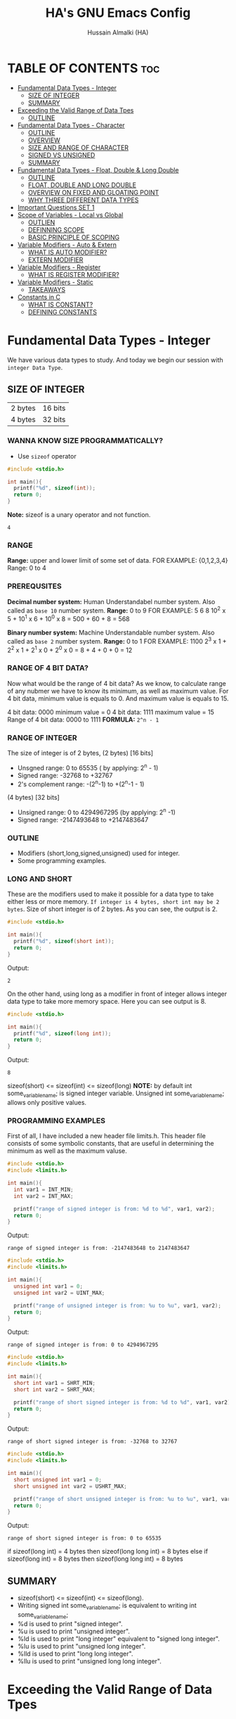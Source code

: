 #+TITLE: HA's GNU Emacs Config
#+AUTHOR: Hussain Almalki (HA)
#+DESCRIPTION: Data Types
#+STARTUP: showeverything
#+OPTIONS: toc:2

* TABLE OF CONTENTS :toc:
- [[#fundamental-data-types---integer][Fundamental Data Types - Integer]]
  - [[#size-of-integer][SIZE OF INTEGER]]
  - [[#summary][SUMMARY]]
- [[#exceeding-the-valid-range-of-data-tpes][Exceeding the Valid Range of Data Tpes]]
  - [[#outline][OUTLINE]]
- [[#fundamental-data-types---character][Fundamental Data Types - Character]]
  - [[#outline-1][OUTLINE]]
  - [[#overview][OVERVIEW]]
  - [[#size-and-range-of-character][SIZE AND RANGE OF CHARACTER]]
  - [[#signed-vs-unsigned][SIGNED VS UNSIGNED]]
  - [[#summary-1][SUMMARY]]
- [[#fundamental-data-types---float-double--long-double][Fundamental Data Types - Float, Double & Long Double]]
  - [[#outline-2][OUTLINE]]
  - [[#float-double-and-long-double][FLOAT, DOUBLE AND LONG DOUBLE]]
  - [[#overview-on-fixed-and-gloating-point][OVERVIEW ON FIXED AND GLOATING POINT]]
  - [[#why-three-different-data-types][WHY THREE DIFFERENT DATA TYPES]]
- [[#important-questions-set-1][Important Questions SET 1]]
- [[#scope-of-variables---local-vs-global][Scope of Variables - Local vs Global]]
  - [[#outlien][OUTLIEN]]
  - [[#definning-scope][DEFINNING SCOPE]]
  - [[#basic-principle-of-scoping][BASIC PRINCIPLE OF SCOPING]]
- [[#variable-modifiers---auto--extern][Variable Modifiers - Auto & Extern]]
  - [[#what-is-auto-modifier][WHAT IS AUTO MODIFIER?]]
  - [[#extern-modifier][EXTERN MODIFIER]]
- [[#variable-modifiers---register][Variable Modifiers - Register]]
  - [[#what-is-register-modifier][WHAT IS REGISTER MODIFIER?]]
- [[#variable-modifiers---static][Variable Modifiers - Static]]
  - [[#takeaways][TAKEAWAYS]]
- [[#constants-in-c][Constants in C]]
  - [[#what-is-constant][WHAT IS CONSTANT?]]
  - [[#defining-constants][DEFINING CONSTANTS]]

* Fundamental Data Types - Integer
We have various data types to study. And today we begin our session with ~integer Data Type~.
** SIZE OF INTEGER
| 2 bytes | 16 bits |
| 4 bytes | 32 bits |

*** WANNA KNOW SIZE PROGRAMMATICALLY?
- Use ~sizeof~ operator
#+begin_src c
#include <stdio.h>

int main(){
  printf("%d", sizeof(int));
  return 0;
}
#+end_src
*Note:* sizeof is a unary operator and not function.
#+begin_src output
4
#+end_src

*** RANGE
*Range:* upper and lower limit of some set of data.
FOR EXAMPLE: {0,1,2,3,4}
Range: 0 to 4

*** PREREQUSITES
*Decimal number system:* Human Understandabel number system.
Also called as ~base 10~ number system.
*Range:* 0 to 9
FOR EXAMPLE: 5 6 8
10^2 x 5 + 10^1 x 6 + 10^0 x 8 = 500 + 60 + 8 = 568

*Binary number system:* Machine Understandable number system.
Also called as ~base 2~ number system.
*Range:* 0 to 1
FOR EXAMPLE: 1100
2^3 x 1 + 2^2 x 1 + 2^1 x 0 + 2^0 x 0 = 8 + 4 + 0 + 0 = 12

*** RANGE OF 4 BIT DATA?
Now what would be the range of 4 bit data? As we know, to calculate range of any nubmer we have to know its minimum, as well as maximum value. For 4 bit data, minimum value is equals to 0. And maximum value is equals to 15.

4 bit data: 0000 minimum value = 0
4 bit data: 1111 maximum value = 15
Range of 4 bit data: 0000 to 1111
*FORMULA:* ~2^n - 1~

*** RANGE OF INTEGER
The size of integer is of 2 bytes,
(2 bytes) [16 bits]
- Unsgned range: 0 to 65535 ( by applying: 2^n - 1)
- Signed range: -32768 to +32767
- 2's complement range: -(2^n-1) to +(2^n-1 - 1)
(4 bytes) [32 bits]
- Unsigned range: 0 to 4294967295 (by applying: 2^n -1)
- Signed range: -2147493648 to +2147483647

*** OUTLINE
- Modifiers (short,long,signed,unsigned) used for integer.
- Some programming examples.

*** LONG AND SHORT
These are the modifiers used to make it possible for a data type to take either less or more memory. ~If integer is 4 bytes, short int may be 2 bytes~.
Size of short integer is of 2 bytes. As you can see, the output is 2.
#+begin_src c
#include <stdio.h>

int main(){
  printf("%d", sizeof(short int));
  return 0;
}
#+end_src
Output:
#+begin_src output
2
#+end_src
On the other hand, using long as a modifier in front of integer allows integer data type to take more memory space. Here you can see output is 8.
#+begin_src c
#include <stdio.h>

int main(){
  printf("%d", sizeof(long int));
  return 0;
}
#+end_src
Output:
#+begin_src 
8
#+end_src

sizeof(short) <= sizeof(int) <= sizeof(long)
*NOTE:* by default int some_variable_name; is signed integer variable.
Unsigned int some_variable_name; allows only positive values.

*** PROGRAMMING EXAMPLES
First of all, I have included a new header file limits.h. This header file consists of some symbolic constants, that are useful in determining the minimum as well as the maximum valuse.
#+begin_src c
#include <stdio.h>
#include <limits.h>

int main(){
  int var1 = INT_MIN;
  int var2 = INT_MAX;

  printf("range of signed integer is from: %d to %d", var1, var2);
  return 0;
}
#+end_src
Output:
#+begin_src output
range of signed integer is from: -2147483648 to 2147483647
#+end_src

#+begin_src c
#include <stdio.h>
#include <limits.h>

int main(){
  unsigned int var1 = 0;
  unsigned int var2 = UINT_MAX;

  printf("range of unsigned integer is from: %u to %u", var1, var2);
  return 0;
}
#+end_src
Output:
#+begin_src output
range of signed integer is from: 0 to 4294967295
#+end_src

#+begin_src c
#include <stdio.h>
#include <limits.h>

int main(){
  short int var1 = SHRT_MIN;
  short int var2 = SHRT_MAX;

  printf("range of short signed integer is from: %d to %d", var1, var2);
  return 0;
}
#+end_src
Output:
#+begin_src output
range of short signed integer is from: -32768 to 32767
#+end_src

#+begin_src c
#include <stdio.h>
#include <limits.h>

int main(){
  short unsigned int var1 = 0;
  short unsigned int var2 = USHRT_MAX;

  printf("range of short unsigned integer is from: %u to %u", var1, var2);
  return 0;
}
#+end_src
Output:
#+begin_src output
range of short signed integer is from: 0 to 65535
#+end_src

if sizeof(long int) = 4 bytes
then sizeof(long long int) = 8 bytes
else
if sizeof(long int) = 8 bytes
then sizeof(long long int) = 8 bytes

** SUMMARY
- sizeof(short) <= sizeof(int) <= sizeof(long).
- Writing signed int some_variable_name; is equivalent to writing int some_variable_name;
- %d is used to print "signed integer".
- %u is used to print "unsigned integer".
- %ld is used to print "long integer" equivalent to "signed long integer".
- %lu is used to print "unsigned long integer".
- %lld is used to print "long long integer".
- %llu is used to print "unsigned long long integer".

* Exceeding the Valid Range of Data Tpes
** OUTLINE
- Exceeding the unsigned range
- Exceeding the signed range

  here int this example I had provided an indigent variable and that to an unsigned integer variable and assigned it a value 4294967295 which is the maximum allowable value of an unsigned integer.

#+begin_src c
#include <stdio.h>

int main(){
  unsigned int var = 4294967295;
  printf("%u", var);
  return 0;
}
#+end_src
Output:
#+begin_src output
4294967295
#+end_src

When we chagne the range we getting value is equals to zero.
#+begin_src c
#include <stdio.h>

int main(){
  unsigned int var = 4294967296;
  printf("%u", var);
  return 0;
}
#+end_src
Output:
#+begin_src output
0
#+end_src

We are having the value from 0 to 7 for a 3 bit representation the minimum value would be equals to 0 and the maximum value is equals to 7.
| 2^2 | 2^1 | 2^0 | 3 bit |
|   0 |   0 |   0 |     0 |
|   0 |   0 |   1 |     1 |
|   0 |   1 |   0 |     2 |
|   0 |   1 |   1 |     3 |
|   1 |   0 |   0 |     4 |
|   1 |   0 |   1 |     5 |
|   1 |   1 |   0 |     6 |
|   1 |   1 |   1 |     7 |

When we try to represent the value 1 greater than 7 that is 8 if you want be able to represent this value 8 in a 3 bit representation as you can see foruth.

| 2^3 | 2^2 | 2^1 | 2^0 | 3 bit |
|   0 |   0 |   0 |   0 |     0 |
|   0 |   0 |   0 |   1 |     1 |
|   0 |   0 |   1 |   0 |     2 |
|   0 |   0 |   1 |   1 |     3 |
|   0 |   1 |   0 |   0 |     4 |
|   0 |   1 |   0 |   1 |     5 |
|   0 |   1 |   1 |   0 |     6 |
|   0 |   1 |   1 |   1 |     7 |
|   1 |   0 |   0 |   0 |     8 | -> 0 0 0

For 32 bit unsigned data -> Mod 2^32
For n bit unsigned data -> Mod 2^n
#+begin_src c
#include <stdio.h>

int main() {
  int var = 2147483648;
  printf("%d", var);
  return 0;
}
#+end_src
Output
#+begin_src output
main.c: In function ‘main’:
main.c:8:15: warning: overflow in conversion from ‘long int’ to ‘int’ changes value from ‘2147483648’ to ‘-2147483648’ [-Woverflow]
    8 |     int var = 2147483648;
      |               ^~~~~~~~~~
#+end_src

#+begin_src c
#include <stdio.h>

int main() {
  int var = -2147483649;
  printf("%d", var);
  return 0;
}
#+end_src
Output:
#+begin_src output
main.c: In function ‘main’:
main.c:8:15: warning: overflow in conversion from ‘long int’ to ‘int’ changes value from ‘-2147483649’ to ‘2147483647’ [-Woverflow]
    8 |     int var = -2147483649;
      |               ^
#+end_src

* Fundamental Data Types - Character
** OUTLINE
- Brief overview on character data type.
- Size of characters.
- Range of characters.
- Difference between signed and unsigned characters.

** OVERVIEW
|        H |        E |        L |        L |        O |       ! |
| 01001000 | 01100101 | 01101100 | 01101100 | 01101111 | 0010001 |
Computer is capable to understand only 0 and 1. Therefor, we need to represent characters in 0 and 1 form only. But we don't need to bother about it. Because internally, all are represented in bits form only. To encode characters, there are several encoding schemes available. But one of the most commaon encoding scheme is ~ASCII~. [[https://www.ascii-code.com/][here]]

*HOW WE DEFINE AND DECLARE A CHARACTER VARIABLE*
=char some_variable_name = 'N';=
I have declared a variable of character data type ~char~ and assigned it a character ~N~.
NOTE:📍Remember to put single quotes '' and *not* double quotes ""
You can also assign integer values to them. For example
=char some_variable_name = 65;=
I have provided a value 65. Now, this value acts like a charcater, when we are going to print it of this variable we get a character instedad of an integer.

#+begin_src c
#include <stdio.h>

int main(){
  char var = 65;
  printf("%c", var);
  return 0;
}
#+end_src
Output:
#+begin_src output
A
#+end_src

** SIZE AND RANGE OF CHARACTER
*** Size:
- 1 byte = 8 bits
*** Range:
- Unsigned: 0 to 255
- Signed: -128 to +127

** SIGNED VS UNSIGNED
-128 =
|----+---+---+---+---+---+---+---|
|  7 | 6 | 5 | 4 | 3 | 2 | 1 | 0 |
| -2 | 2 | 2 | 2 | 2 | 2 | 2 | 2 |
|  1 | 0 | 0 | 0 | 0 | 0 | 0 | 0 |
+128 =
|---+---+---+---+---+---+---+---|
| 7 | 6 | 5 | 4 | 3 | 2 | 1 | 0 |
| 2 | 2 | 2 | 2 | 2 | 2 | 2 | 2 |
| 1 | 0 | 0 | 0 | 0 | 0 | 0 | 0 |
-127 =
|----+---+---+---+---+---+---+---|
|  7 | 6 | 5 | 4 | 3 | 2 | 1 | 0 |
| -2 | 2 | 2 | 2 | 2 | 2 | 2 | 2 |
|  1 | 0 | 0 | 0 | 0 | 0 | 0 | 1 |
+129 =
|---+---+---+---+---+---+---+---|
| 7 | 6 | 5 | 4 | 3 | 2 | 1 | 0 |
| 2 | 2 | 2 | 2 | 2 | 2 | 2 | 2 |
| 1 | 0 | 0 | 0 | 0 | 0 | 0 | 1 |
-1 =
|----+---+---+---+---+---+---+---|
|  7 | 6 | 5 | 4 | 3 | 2 | 1 | 0 |
| -2 | 2 | 2 | 2 | 2 | 2 | 2 | 2 |
|  1 | 1 | 1 | 1 | 1 | 1 | 1 | 1 |
+255 =
|---+---+---+---+---+---+---+---|
| 7 | 6 | 5 | 4 | 3 | 2 | 1 | 0 |
| 2 | 2 | 2 | 2 | 2 | 2 | 2 | 2 |
| 1 | 1 | 1 | 1 | 1 | 1 | 1 | 1 |

#+begin_src c
#include <stdio.h>

int main(){
  char var = -128;
  printf("%c", var);
  return 0;
}
#+end_src

** SUMMARY
- Size of character = 1 byte
- Signed character range: -128 to +127
- Unsigned character range: 0 to 255
- Negative values won't byt you any additional powers
- In traditional ASCII table, each character requires 7 bits.
- In extended ASCII table, each character utilize all 8 bits.

* Fundamental Data Types - Float, Double & Long Double
** OUTLINE
- Float, double, long double - size and differenne between them.
- Brief introduction to fixed and floating point.
- Coding example.
** FLOAT, DOUBLE AND LONG DOUBLE
For representing fractional numbers. For example: 3.14, 0.678, -3276.789, 0.00000009999 etc. This different sizes as well. In my system, float takes 4 bytes of space.
- Float -> 4 bytes = 32bits
- Double -> 8 bytes = 64bits
- Long Duble -> 16 bytes = 96bits
Size of these data types totally depends from system to system.
- Flat -> IEEE 754 Single Precision Floating Point
- Double -> IEEE 754 Double Precision Floating Point
- Long Double -> Extended Precision Floating Point
** OVERVIEW ON FIXED AND GLOATING POINT
*** Fixed Point Representation
|------+---------+-----------|
| -    |       9 | . 99      |
| Sign | integer | Fractioin |
- Minimum value = -9.99
- Maximum value = +9.99

** WHY THREE DIFFERENT DATA TYPES
- No more words.
- Let the code speaks it out.
  
#+begin_src c
#include <stdio.h>

int main(){
  float var1 = 3.1415926535897932;
  double var2 = 3.1415926535897932;
  long double var3 = 3.141592653589793213456;

  printf("%ld\n", sizeof(float));
  printf("%ld\n", sizeof(double));
  printf("%ld\n", sizeof(long double));
  printf("%.16f\n", var1);
  printf("%.16f\n", var2); //lf
  printf("%.21Lf\n", var3);
  return 0;
}
#+end_src
Output:
#+begin_src text
4
8
16
3.1415927410125732
3.1415926535897931
3.141592653589793115998
#+end_src

#+begin_src c
#include <stdio.h>

int main(){
  float var1 = 3.1415926535897932;
  double var2 = 3.1415926535897932;
  long double var3 = 3.141592653589793213456;

  printf("%ld\n", sizeof(float));
  printf("%ld\n", sizeof(double));
  printf("%ld\n", sizeof(long double));
  printf("%.2f\n", var1);
  printf("%.16f\n", var2); //lf
  printf("%.21Lf\n", var3);
  return 0;
}
#+end_src
Output:
#+begin_src text
4
8
16
3.14
3.1415926535897931
3.141592653589793115998
#+end_src

#+begin_src c
#include <stdio.h>

int main(){
  int var = 4/9;
  printf("%d\n", var);
  float var1 = 4/9;
  printf("%.2f\n", var1);
  float var2 = 4.0/9.0;
  printf("%.2f\n", var2);
  return 0;
}
#+end_src
Output:
#+begin_src text
0
0.00
0.44
#+end_src

* Important Questions SET 1
- Q1: what is the output of the following C program fragment:
  - %s is used to print "string of characters."
  - printf not only prints the content on the screen. It also returns the number of characters that it successfully prints on the screen.
#+begin_src c
#include <stdio.h>

int main(){
  printf("%d", printf("%s", "Hello Word!"));
  return 0;
}
#+end_src
Output:
#+begin_src text
Hello World!12
#+end_src

- Q2: what is the output of the following C program fragement:
#+begin_src c
#include <stdio.h>

int main(){
  printf("%10s", "Hello");
  return 0;
}
#+end_src
Output:
#+begin_src text
     Hello
#+end_src

- Q3: what is the output of the following C program fragement:
#+begin_src c
#include <stdio.h>

int main(){
  char c = 255;
  c = c + 10;
  print("%d", c);
  return 0;
}
#+end_src
- a) 265
- b) Some character according to ASCII table
- c) 7
- d) 9 -> ansswer 

- Q4: Which of the following statement/statements is/are correct corresponding to the definition of integer:
  - I) signed int i;
  - II) signed i;
  - III) unsigned i;
  - V) long int i;
  - VI) long long i;

  - a) Only I and V are correct
  - b) Only I is correct
  - c) All are correct -> because integer is implicitly assumed.
  - d) Only IV, V, are correct

 - Q5: what does the following program fragement prints?
#+begin_src c
#include <stdio.h>

int main(){
  unsigned i = 1;
  int j = -4;
  printf("%u", i+j);
  return 0;
}
#+end_src 
-3 in 2s complement representation:
- Step 1: Take 1s complement of 3
  - 3 = 00000000 00000000 00000000 00000011
  - 1s complement of 3 = 11111111 11111111 11111111 11111100
- Step 2: Add 1 to the result. it will give
  - 11111111 11111111 11111111 11111101 = 4294967293 ( on my computer)

* Scope of Variables - Local vs Global
** OUTLIEN
- Definining Scope of a Variable.
- Local Variable.
- Global Variable.
** DEFINNING SCOPE
Scope = Lifetime
The area under which a varable is applicable or alive. *Strict Definition*: a black or a region where a variable is declared, defined and used and when a block or a region ends, variable is automatically destroyed.
#+begin_src c
#include <stdio.h>

int main(){
  //Scope of this variable is whitin main() functin only.
  //NOTE:Therefore called LOCAL to main() function
  int var = 34;
  printf("%d", var);
  return 0;
}

int fun(){
  //NOTE: Trying to access variable var outside main() function
  //ERROR: var undeclared
  printf("%d", var);
}
#+end_src
** BASIC PRINCIPLE OF SCOPING
#+begin_src c
{
  ...
  //Contents of outer black upto this point are visible to the internal black
  {
    //Contents of internal black are not visible to outer black.
    ...
  }
}
#+end_src

#+begin_src c
{
  //Contents of thsi black is not visible to any block outside to this black.
  ...
}

{
  //Contents of thsi black is not visible to any block outside to this black.
  ...
}
#+end_src

#+begin_src c 
#include <stdio.h>

int main(){
  int var = 3;
  int var = 4;
  printf("%d\n", var);
  printf("%d", var);
  return 0;
}
#+end_src
Output
#+begin_src text
main.c: In function ‘main’:
main.c:9:9: error: redefinition of ‘var’
    9 |     int var = 4;
      |         ^~~
main.c:8:9: note: previous definition of ‘var’ with type ‘int’
    8 |     int var = 3;
      |         ^~~
make: *** [Makefile:4: all] Error 1
#+end_src

#+begin_src c 
#include <stdio.h>

int main(){
  int var = 3;
  {
    int var = 4;
    printf("%d\n", var);
  }
  printf("%d", var);
  return 0;
}
#+end_src
Output:
#+begin_src text
4
3
#+end_src

#+begin_src c
#include <stido.h>

int fun();

//NOTE: This variable is outside of all functions.
//Therefore called a GLOBAL variable
int var = 10;

int main(){
  int var = 3;
  printf("%d\n", var); //OUTPUT: 3
  fun(); //OUTPUT: 10
  return 0;
}

int fun(){
  //NOTE: It will access the GLOBAL variable.
  printf("%d", var);
}
#+end_src

* Variable Modifiers - Auto & Extern
** WHAT IS AUTO MODIFIER?
Auto means Automatic. Vairables declared inside a spcope by default are automatic variables. *Synas*: ~auto int some_variable_name;~
#+begin_src c
#include <stdio.h>
//NOTE: an automatic variable major benefit is that variable won't waste any memory.
//Because, after the completion of this function, this variable gets destroyed.
int main(){
  int var;
  return 0;
}
#+end_src

#+begin_src c
#include <stdio.h>

int main(){
  auto int var;
  return 0; //NOTE: output: tarbage value.
}
#+end_src

*** TAKE AWAYS
- If you won't initialize auto variable, by default it will be initialized with some garbage (random) value.
- On the other hand, ~global variable~ by default initialized to 0.
#+begin_src c
#include <stdio.h>

int var;
int main(){
  printf("%d", var);
  return 0; //NOTE: output: 0
}
#+end_src
** EXTERN MODIFIER
| int var;                   | extern int var; |
| Declaration and Definition | Declaration     |

- Extern is short name for external.
- Used when a particular file needs to access a variable from another file.

#+begin_src c
#include <stdio.h>
//NOTE: this file is main.c

extern int a;
int main(){
  printf("%d", a);
  return 0;
}
#+end_src

#+begin_src c
#include <stdio.h>
//NOTE: this file is other.c
int a = 5;
#+end_src

#+begin_src c
#include <stdio.h>

int a = 9;
int main(){
  extern int a;
  printf("%d", a);
  return 0;
}
#+end_src

#+begin_src c
#include <stdio.h>

extern int a = 9;
int main(){
  printf("%d", a);
  return 0;
}
#+end_src

*** TAKE AWAYS
- When we write ~extern come_data_type some_variable_name;~ no memory is allocated. Only property of variable is announced.
- Multiple declarations of extern variavle is allowed within the file. Thsi not the case with automatic variables.
- Extern variable says to compiler "go outside from my scope and you witl find teh definition of the I declared".
- compiler believes that whatever the extern variable said is true and produce no error. Linker throws an error when he finds no such variable exist.
- When an extern variable is initialized, then memory for thsi variable is allocated and it will be considered defined.

* Variable Modifiers - Register
|---------------------------------------+-----------------+------------------|
| Increasing order of access time ratio | Register Memory |                  |
|                                       | Cach Memory     |                  |
|                                       | Main Memory     | Primary Memory   |
|                                       | Magenetic Disks | Auxillary Memory |
|                                       | Magnetic Tapes  | Auxillary Memory |
|---------------------------------------+-----------------+------------------|

** WHAT IS REGISTER MODIFIER?
*Syntax*: ~register some_data_type some_variable_name;~
#+begin_src c
#include <stdio.h>

int main(){
  register int var;
  return 0;
}
#+end_src
- *Register keyword hints the compiler to store a variable in register memory.*
- This is done because access time reduces greatly for most frequently referred variables.
- This is the choice of compiler whether it puts the given variable in register or not.
- Usually compiler themselves do the necessary optimizations.
* Variable Modifiers - Static

#+begin_src c
#include <stdio.h>
#include <stdlib.h>

int main(){
  int value;
  value = increment();
  value = increment();
  value = increment();

  printf("%d", value);
  return 0;
}
#+end_src

#+begin_src c
//NOTE:add.c
int increment(){
  int count = 0;
  count = count + 1;
  return count; //output 1
}
#+end_src

#+begin_src c
//NOTE:add.c
int count;

int increment(){
  count = count + 1;
  return count; //output 3
}
#+end_src
---
#+begin_src c
#include <stdio.h>
#include <stdlib.h>

extern int count;
int main(){
  int value;
  value = increment();
  value = increment();
  value = increment();
  count = count + 3;
  value = count;

  printf("%d", value);
  return 0;
}
#+end_src

#+begin_src c
//NOTE:add.c
static int count;

int increment(){
  count = count + 1;
  return count;
}
#+end_src
---
#+begin_src c
#include <stdio.h>
#include <stdlib.h>

int main(){
  int value;
  value = increment();
  value = increment();
  value = increment();

  printf("%d", value);
  return 0;
}
#+end_src

#+begin_src c
//NOTE:add.c

int increment(){
  //int var = 3; 
  static int count; //static int count = 3; // static int count = var; -> Error
  count = count + 1;
  return count; //output 3
}
#+end_src

** TAKEAWAYS
- Static variable remains in memory even if it is declared within a block on the other hand automatic variable is destroyed after the completion of function in which it was declared.
- Static variable if declared outside the scope of any function will act like global variable but only within the file in which it is declared.
- You can only assign a constant literal (or value) to a static variable.

* Constants in C
** WHAT IS CONSTANT?
As the name suggests - something that never change. Once defined cannot be modified later in the code.
** DEFINING CONSTANTS
|---------------+-------------------------------------------------|
| using #define | Syntax: #define NAME value                      |
| using const   | Syntax: const some_data_type some_variable_name |

*** using #define
Also called Macro. Job of preprocessor (not compiler) to replace NAME with value.
#+begin_src c
#include <stdio.h>
#define PI 3.14159

int main(){
  printf("%.5f", PI);
  return 0;
}
#+end_src
Output
#+begin_src text
3.14159
#+end_src
*** TAKEAWAYS
- Please don't add ~semicolon~ at the end.
- Choosing capital letters for NAME is good practice.
- Whatever inside double qoutes "" won't get replaced.
- We can use macros like functions.
#+begin_src c
#include <stdio.h>
#define add(x,y) x+y

int main(){
  printf("addition of two numbers: %d", add(4,3));
  return 0;
}
#+end_src
- We can write multiple lines using \
- First expansion then evaluation.
- Some predefined macros like ~__DATE__~, ~__TIME__~ can print current date and time.
#+begin_src c
#include <stdio.h>

int main(){
  printf("DATE: %s\n", __DATE__);
  printf("TIME: %s\n", __TIME__);
  return 0;
}
#+end_src
*** using const
#+begin_src c
#include <stdio.h>

int main(){
  int var = 67;
  var = 57;
  printf("%d", var);
  return 0;
}
#+end_src

#+begin_src c
#include <stdio.h>

int main(){
  const int var = 67;
  printf("%d", var);
  return 0;
}
#+end_src
